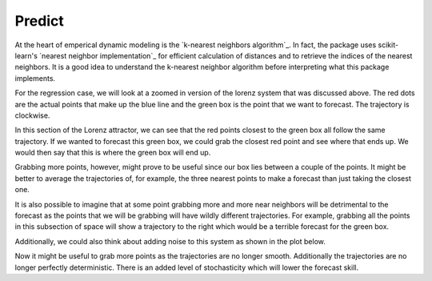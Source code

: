 Predict
=======

At the heart of emperical dynamic modeling is the `k-nearest neighbors algorithm`_. In fact, the package uses scikit-learn's `nearest neighbor implementation`_ for efficient calculation of distances and to retrieve the indices of the nearest neighbors. It is a good idea to understand the k-nearest neighbor algorithm before interpreting what this package implements.

For the regression case, we will look at a zoomed in version of the lorenz system that was discussed above. The red dots are the actual points that make up the blue line and the green box is the point that we want to forecast. The trajectory is clockwise.

.. image:: /_static/edm/zoom_embedded_lorenz.png
   :align: center


In this section of the Lorenz attractor, we can see that the red points closest to the green box all follow the same trajectory. If we wanted to forecast this green box, we could grab the closest red point and see where that ends up. We would then say that this is where the green box will end up.

Grabbing more points, however, might prove to be useful since our box lies between a couple of the points. It might be better to average the trajectories of, for example, the three nearest points to make a forecast than just taking the closest one.

It is also possible to imagine that at some point grabbing more and more near neighbors will be detrimental to the forecast as the points that we will be grabbing will have wildly different trajectories. For example, grabbing all the points in this subsection of space will show a trajectory to the right which would be a terrible forecast for the green box.

Additionally, we could also think about adding noise to this system as shown in the plot below.

.. image:: /_static/edm/zoom_embedded_lorenz_noise.png
   :align: center

Now it might be useful to grab more points as the trajectories are no longer smooth. Additionally the trajectories are no longer perfectly deterministic. There is an added level of stochasticity which will lower the forecast skill.
